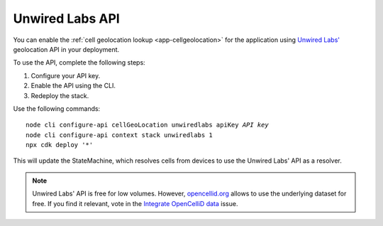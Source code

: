 .. _aws-unwired-labs-api:

Unwired Labs API
################

You can enable the :ref:`cell geolocation lookup <app-cellgeolocation>` for the application using `Unwired Labs' <https://unwiredlabs.com/>`_ geolocation API in your deployment.

To use the API, complete the following steps:

1. Configure your API key.
#. Enable the API using the CLI.
#. Redeploy the stack.

Use the following commands:

.. parsed-literal::
    :class: highlight

    node cli configure-api cellGeoLocation unwiredlabs apiKey *API key*
    node cli configure-api context stack unwiredlabs 1
    npx cdk deploy '*'

This will update the StateMachine, which resolves cells from devices to use the Unwired Labs' API as a resolver.

.. note::

   Unwired Labs' API is free for low volumes.
   However, `opencellid.org <https://opencellid.org/>`_ allows to use the underlying dataset for free.
   If you find it relevant, vote in the `Integrate OpenCelliD data <https://github.com/NordicSemiconductor/asset-tracker-cloud-docs/discussions/5>`_ issue.
